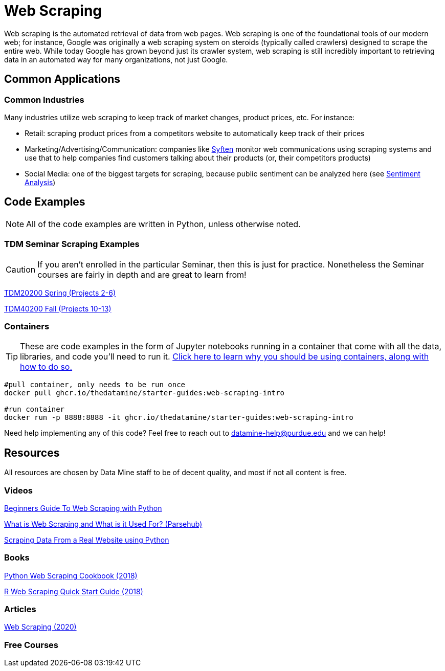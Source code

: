= Web Scraping

Web scraping is the automated retrieval of data from web pages. Web scraping is one of the foundational tools of our modern web; for instance, Google was originally a web scraping system on steroids (typically called crawlers) designed to scrape the entire web. While today Google has grown beyond just its crawler system, web scraping is still incredibly important to retrieving data in an automated way for many organizations, not just Google.

== Common Applications

=== Common Industries

Many industries utilize web scraping to keep track of market changes, product prices, etc. For instance:

- Retail: scraping product prices from a competitors website to automatically keep track of their prices
- Marketing/Advertising/Communication: companies like https://syften.com[Syften] monitor web communications using scraping systems and use that to help companies find customers talking about their products (or, their competitors products)
- Social Media: one of the biggest targets for scraping, because public sentiment can be analyzed here (see https://the-examples-book.com/starter-guides/data-science/data-analysis/nlp/sentiment-analysis[Sentiment Analysis])

== Code Examples

NOTE: All of the code examples are written in Python, unless otherwise noted.

=== TDM Seminar Scraping Examples

CAUTION: If you aren't enrolled in the particular Seminar, then this is just for practice. Nonetheless the Seminar courses are fairly in depth and are great to learn from!

https://the-examples-book.com/projects/current-projects/20200-2023-projects[TDM20200 Spring (Projects 2-6)]

https://the-examples-book.com/projects/current-projects/40100-2022-projects[TDM40200 Fall (Projects 10-13)]

=== Containers

TIP: These are code examples in the form of Jupyter notebooks running in a container that come with all the data, libraries, and code you'll need to run it. https://the-examples-book.com/starter-guides/data-engineering/containers/using-data-mine-containers[Click here to learn why you should be using containers, along with how to do so.]

[source,bash]
----
#pull container, only needs to be run once
docker pull ghcr.io/thedatamine/starter-guides:web-scraping-intro

#run container
docker run -p 8888:8888 -it ghcr.io/thedatamine/starter-guides:web-scraping-intro
----

Need help implementing any of this code? Feel free to reach out to mailto:datamine-help@purdue.edu[datamine-help@purdue.edu] and we can help!

== Resources

All resources are chosen by Data Mine staff to be of decent quality, and most if not all content is free. 

=== Videos

https://www.youtube.com/watch?v=QhD015WUMxE[Beginners Guide To Web Scraping with Python]

https://www.youtube.com/watch?v=Ct8Gxo8StBU[What is Web Scraping and What is it Used For? (Parsehub)]

https://www.youtube.com/watch?v=8dTpNajxaH0[Scraping Data From a Real Website using Python]

=== Books

https://purdue.primo.exlibrisgroup.com/permalink/01PURDUE_PUWL/uc5e95/alma99170207991101081[Python Web Scraping Cookbook (2018)]

https://purdue.primo.exlibrisgroup.com/permalink/01PURDUE_PUWL/uc5e95/alma99170208361901081[R Web Scraping Quick Start Guide (2018)]

=== Articles

https://methods-sagepub-com.ezproxy.lib.purdue.edu/foundations/web-scraping[Web Scraping (2020)]

=== Free Courses    


